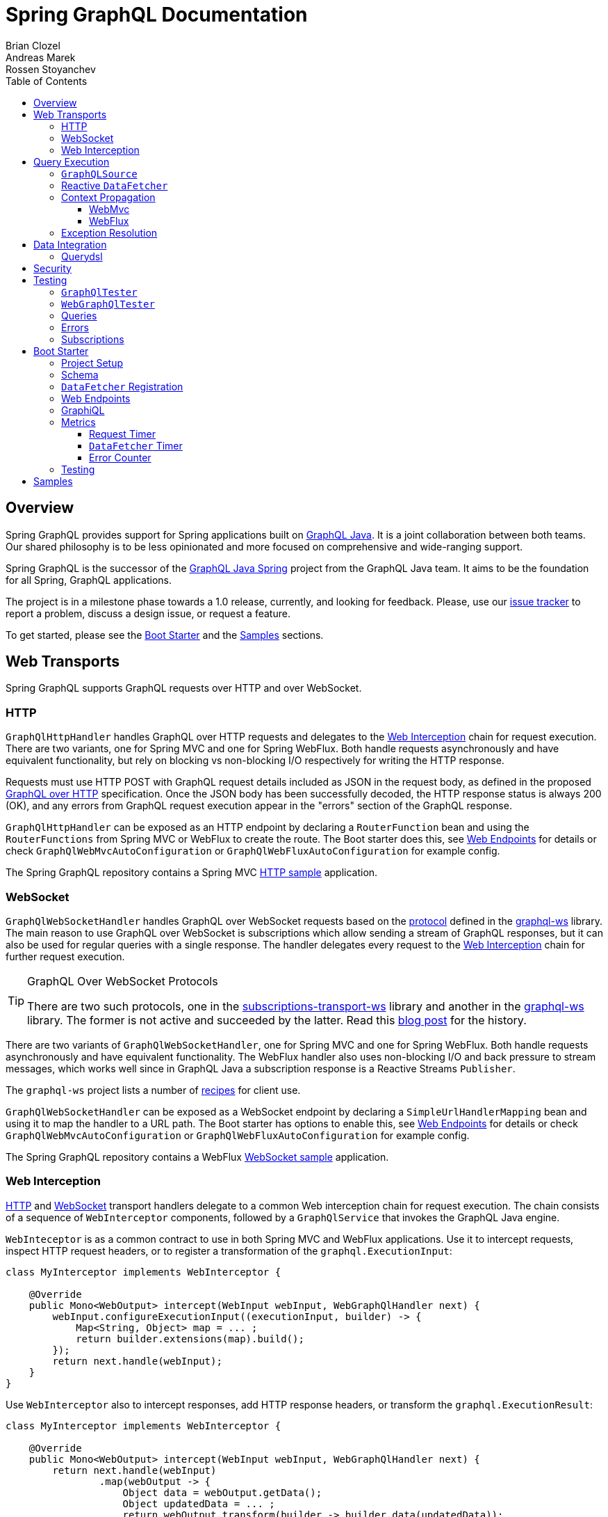 = Spring GraphQL Documentation
Brian Clozel; Andreas Marek; Rossen Stoyanchev
:toc: left
:toclevels: 4
:tabsize: 4

:repository: https://github.com/spring-projects/spring-graphql/tree/main



[[overview]]
== Overview

Spring GraphQL provides support for Spring applications built on
https://www.graphql-java.com/[GraphQL Java]. It is a joint collaboration between both
teams. Our shared philosophy is to be less opinionated and more focused on
comprehensive and wide-ranging support.

Spring GraphQL is the successor of the
https://github.com/graphql-java/graphql-java-spring[GraphQL Java Spring] project from
the GraphQL Java team. It aims to be the foundation for all Spring, GraphQL applications.

The project is in a milestone phase towards a 1.0 release, currently, and looking for
feedback. Please, use our
https://github.com/spring-projects/spring-graphql/issues[issue tracker] to report a
problem, discuss a design issue, or request a feature.

To get started, please see the <<boot-graphql>> and the <<samples>> sections.



[[web-transports]]
== Web Transports

Spring GraphQL supports GraphQL requests over HTTP and over WebSocket.



[[web-http]]
=== HTTP

`GraphQlHttpHandler` handles GraphQL over HTTP requests and delegates to the
<<web-interception>> chain for request execution. There are two variants, one for
Spring MVC and one for Spring WebFlux. Both handle requests asynchronously and have
equivalent functionality, but rely on blocking vs non-blocking I/O respectively for
writing the HTTP response.

Requests must use HTTP POST with GraphQL request details included as JSON in the
request body, as defined in the proposed
https://github.com/graphql/graphql-over-http/blob/main/spec/GraphQLOverHTTP.md[GraphQL over HTTP]
specification. Once the JSON body has been successfully decoded, the HTTP response
status is always 200 (OK), and any errors from GraphQL request execution appear in the
"errors" section of the GraphQL response.

`GraphQlHttpHandler` can be exposed as an HTTP endpoint by declaring a `RouterFunction`
bean and using the `RouterFunctions` from Spring MVC or WebFlux to create the route. The
Boot starter does this, see <<boot-graphql-web>> for details or check
`GraphQlWebMvcAutoConfiguration` or `GraphQlWebFluxAutoConfiguration` for example config.

The Spring GraphQL repository contains a Spring MVC
{repository}/samples/webmvc-http[HTTP sample] application.



[[web-websocket]]
=== WebSocket

`GraphQlWebSocketHandler` handles GraphQL over WebSocket requests based on the
https://github.com/enisdenjo/graphql-ws/blob/master/PROTOCOL.md[protocol] defined in the
https://github.com/enisdenjo/graphql-ws[graphql-ws] library. The main reason to use
GraphQL over WebSocket is subscriptions which allow sending a stream of GraphQL
responses, but it can also be used for regular queries with a single response.
The handler delegates every request to the <<web-interception>> chain for further
request execution.

[TIP]
.GraphQL Over WebSocket Protocols
====
There are two such protocols, one in the
https://github.com/apollographql/subscriptions-transport-ws[subscriptions-transport-ws]
library and another in the
https://github.com/enisdenjo/graphql-ws[graphql-ws] library. The former is not active and
succeeded by the latter. Read this
https://the-guild.dev/blog/graphql-over-websockets[blog post] for the history.
====

There are two variants of `GraphQlWebSocketHandler`, one for Spring MVC and one for
Spring WebFlux. Both handle requests asynchronously and have equivalent functionality.
The WebFlux handler also uses non-blocking I/O and back pressure to stream messages,
which works well since in GraphQL Java a subscription response is a Reactive Streams
`Publisher`.

The `graphql-ws` project lists a number of
https://github.com/enisdenjo/graphql-ws#recipes[recipes] for client use.

`GraphQlWebSocketHandler` can be exposed as a WebSocket endpoint by declaring a
`SimpleUrlHandlerMapping` bean and using it to map the handler to a URL path. The Boot
starter has options to enable this, see <<boot-graphql-web>> for details or check
`GraphQlWebMvcAutoConfiguration` or `GraphQlWebFluxAutoConfiguration` for example config.

The Spring GraphQL repository contains a WebFlux
{repository}/samples/webflux-websocket[WebSocket sample] application.



[[web-interception]]
=== Web Interception

<<web-http>> and <<web-websocket>> transport handlers delegate to a common Web
interception chain for request execution. The chain consists of a sequence of
`WebInterceptor` components, followed by a `GraphQlService` that invokes the GraphQL
Java engine.

`WebInteceptor` is as a common contract to use in both Spring MVC and WebFlux
applications. Use it to intercept requests, inspect HTTP request headers, or to register a
transformation of the `graphql.ExecutionInput`:

[source,java,indent=0,subs="verbatim,quotes"]
----
class MyInterceptor implements WebInterceptor {

	@Override
	public Mono<WebOutput> intercept(WebInput webInput, WebGraphQlHandler next) {
		webInput.configureExecutionInput((executionInput, builder) -> {
			Map<String, Object> map = ... ;
			return builder.extensions(map).build();
		});
		return next.handle(webInput);
	}
}
----

Use `WebInterceptor` also to intercept responses, add HTTP response headers, or transform
the `graphql.ExecutionResult`:

[source,java,indent=0,subs="verbatim,quotes"]
----
class MyInterceptor implements WebInterceptor {

	@Override
	public Mono<WebOutput> intercept(WebInput webInput, WebGraphQlHandler next) {
		return next.handle(webInput)
				.map(webOutput -> {
					Object data = webOutput.getData();
					Object updatedData = ... ;
					return webOutput.transform(builder -> builder.data(updatedData));
				});
	}
}
----

`WebGraphQlHandler` provides a builder to initialize the Web interception chain. After
you build the chain, you can use the resulting `WebGraphQlHandler` to initialize the HTTP
or WebSocket transport handlers. The Boot starter configures all this,
see <<boot-graphql-web>> for details, or check `GraphQlWebMvcAutoConfiguration` or
`GraphQlWebFluxAutoConfiguration` for example config.




[[execution]]
== Query Execution

`GraphQlService` is the main Spring GraphQL abstraction to call GraphQL Java to execute
requests. Underlying transports, such as the <<web-transports>>, delegate to `GraphQlService` to
handle requests.

The main implementation, `ExecutionGraphQlService`, is a thin facade around the
invocation of `graphql.GraphQL`. It is configured with a `GraphQlSource` for access to
the `graphql.GraphQL` instance.



[[execution-graphqlsource]]
=== `GraphQLSource`

`GraphQlSource` is a core Spring GraphQL abstraction for access to the
`graphql.GraphQL` instance to use for request execution. It provides a builder API to
initialize GraphQL Java and build a `GraphQlSource`.

The default `GraphQlSource` builder, accessible via `GraphQlSource.builder()`, enables
support for <<execution-reactive-datafetcher>>, <<execution-context>>, and
<<execution-exceptions>>.



[[execution-reactive-datafetcher]]
=== Reactive `DataFetcher`

The default `GraphQlSource` builder enables support for a `DataFetcher` to return `Mono`
or `Flux`. Both return types are adapted to a `CompletableFuture` with `Flux` values
aggregated and turned into a List, unless the request is a GraphQL subscription request,
in which case the return value remains a Reactive Streams `Publisher` for streaming
GraphQL responses.

A reactive `DataFetcher` can rely on access to Reactor context propagated from the
transport layer, such as from a WebFlux request handling, see
<<execution-context-webflux, WebFlux Context>>.



[[execution-context]]
=== Context Propagation

Spring GraphQL provides support to transparently propagate context from the <<web-transports>>,
through the GraphQL engine, and to `DataFetcher` and other components it invokes.
This includes both `ThreadLocal` context from the Spring MVC request handling thread and
Reactor `Context` from the WebFlux processing pipeline.


[[execution-context-webmvc]]
==== WebMvc

A `DataFetcher` and other components invoked by GraphQL Java may not always execute on
the same thread as the Spring MVC handler, for example if an asynchronous
<<web-interception, `WebInterceptor`>> or `DataFetcher` switches to a different thread.

Spring GraphQL supports propagating `ThreadLocal` values from the Servlet container
thread to the thread a `DataFetcher` and other components invoked by the GraphQL engine
execute on. To do this, an application needs to create a `ThreadLocalAccessor` to extract
`ThreadLocal` values of interest:

[source,java,indent=0,subs="verbatim,quotes"]
----
public class RequestAttributesAccessor implements ThreadLocalAccessor {

	private static final String KEY = RequestAttributesAccessor.class.getName();

	@Override
	public void extractValues(Map<String, Object> container) {
		container.put(KEY, RequestContextHolder.getRequestAttributes());
	}

	@Override
	public void restoreValues(Map<String, Object> values) {
		if (values.containsKey(KEY)) {
			RequestContextHolder.setRequestAttributes((RequestAttributes) values.get(KEY));
		}
	}

	@Override
	public void resetValues(Map<String, Object> values) {
		RequestContextHolder.resetRequestAttributes();
	}

}
----

A `ThreadLocalAccessor` can be registered in the <<web-interception,WebGraphHandler>>
builder. The Boot starter detects beans of this type and automatically registers them for
Spring MVC application, see <<boot-graphql-web>>.


[[execution-context-webflux]]
==== WebFlux

A <<execution-reactive-datafetcher>> can rely on access to Reactor context that
originates from the WebFlux request handling chain. This includes Reactor context
added by <<web-interception, WebInterceptor>> components.



[[execution-exceptions]]
=== Exception Resolution

GraphQL Java applications can register a `DataFetcherExceptionHandler` to decide how to
represent exceptions from the data layer in the "errors" section of the GraphQL response.

Spring GraphQL has a built-in `DataFetcherExceptionHandler` that is configured for use
by the <<execution-graphqlsource>> builder. It enables applications to register one or
more Spring `DataFetcherExceptionResolver` components that are invoked sequentially
until one resolves the `Exception` to a list of `graphql.GraphQLError` objects.

A `GraphQLError` can be assigned an `graphql.ErrorClassification`. Spring GraphQL
defines an `ErrorType` enum with common, error classification categories:

- `BAD_REQUEST`
- `UNAUTHORIZED`
- `FORBIDDEN`
- `NOT_FOUND`
- `INTERNAL_ERROR`

Applications can use this to classify errors. If an error remains unresolved, by
default it is marked as `INTERNAL_ERROR`.




[[data]]
== Data Integration

[[data-querydsl]]
=== Querydsl

Spring GraphQL supports use of http://www.querydsl.com/[Querydsl] to fetch data through
the Spring Data
https://docs.spring.io/spring-data/commons/docs/current/reference/html/#core.extensions[Querydsl extension].

For example, declare a repository as `QuerydslPredicateExecutor`:

[source,java,indent=0,subs="verbatim,quotes"]
----
public interface AccountRepository extends QuerydslPredicateExecutor<Account> {
}
----

Then use it to create a `DataFetcher`:

[source,java,indent=0,subs="verbatim,quotes"]
----
    // For single result queries
	DataFetcher<Account> dataFetcher =
			QuerydslDataFetcher.builder(repository).single();

    // For multi-result queries
	DataFetcher<Iterable<Account>> dataFetcher =
			QuerydslDataFetcher.builder(repository).many();
----

The `DataFetcher` builds a Querydsl `Predicate` from GraphQL request parameters, and
uses it to fetch data. Spring Data supports `QuerydslPredicateExecutor` for JPA,
MongoDB, and LDAP.

If the repository is `ReactiveQuerydslPredicateExecutor`, the builder returns
`DataFetcher<Mono<Account>>` or `DataFetcher<Flux<Account>>`. Spring Data supports this
variant for MongoDB.

The {repository}/samples/webmvc-http[webmvc-http] sample in the Spring GraphQL repository
uses Querydsl to fetch `artifactRepositories`.




[[data-security]]
== Security

The path to a <<web-transports, Web>> GraphQL endpoint can be secured with HTTP
URL security to ensure that only authenticated users can access it. This does not,
however, differentiate among different GraphQL requests on such a shared endpoint on
a single URL.

To apply more fine-grained security, add Spring Security annotations such as
`@PreAuthorize` or `@Secured` to service methods involved in fetching specific parts of
the GraphQL response. This should work due to <<execution-context>> that aims to make
Security, and other context, available at the data fetching level.

The Spring GraphQL repository contains samples for
{repository}/samples/webmvc-http-security[Spring MVC] and for
{repository}/samples/webflux-http-security[WebFlux].




[[testing]]
== Testing

You can test GraphQL requests using Spring's `WebTestClient`, just send and receive
JSON, but a number of GraphQL specific details make this approach more cumbersome than it
should be.



[[testing-graphqltester]]
=== `GraphQlTester`

`GraphQlTester` defines a workflow to test GraphQL requests with the following benefits:

- Verify GraphQL responses are 200 (OK).
- Verify no unexpected errors under the "errors" key in the response.
- Decode under the "data" key in the response.
- Use JsonPath to decode different parts of the response.
- Test subscriptions.

To create `GraphQlTester`, you only need a `GraphQlService`, and no transport:

[source,java,indent=0,subs="verbatim,quotes"]
----
	GraphQlSource graphQlSource = GraphQlSource.builder()
			.schemaResources(...)
			.runtimeWiring(...)
			.build();

	GraphQlService graphQlService = new ExecutionGraphQlService(graphQlSource);

	GraphQlTester graphQlTester = GraphQlTester.builder(graphQlService).build();
----



[[testing-webgraphqltester]]
=== `WebGraphQlTester`

`WebGraphQlTester` extends `GraphQlTester` to add a workflow and configuration specific
to <<web-transports>>. You need one of the following inputs to create it:

- `WebTestClient` -- perform requests as an HTTP client, either against <<web-http>>
handlers without a server, or against a live server.
- `WebGraphQlHandler` -- perform requests through the <<web-interception>> chain used
by both <<web-http>> and <<web-websocket>> handlers, which in effect is testing without
a Web framework. One reason to use this is for <<testing-subscriptions>>.

For Spring WebFlux without a server, you can point to your Spring configuration:

[source,java,indent=0,subs="verbatim,quotes"]
----
	ApplicationContext context = ... ;

	WebTestClient client =
			WebTestClient.bindToApplicationContext(context)
					.configureClient()
					.baseUrl("/graphql")
					.build();

	WebGraphQlTester tester = WebGraphQlTester.builder(client).build();
----

For Spring MVC without a server, use the `MockMvcWebTestClient` builder:

[source,java,indent=0,subs="verbatim,quotes"]
----
	WebApplicationContext context = ... ;

	WebTestClient client =
			MockMvcWebTestClient.bindToApplicationContext(context)
					.configureClient()
					.baseUrl("/graphql")
					.build();

	WebGraphQlTester tester = WebGraphQlTester.builder(client).build();
----

For tests against a live, running server:

[source,java,indent=0,subs="verbatim,quotes"]
----
	WebTestClient client =
			WebTestClient.bindToServer()
					.baseUrl("http://localhost:8080/graphql")
					.build();

	WebGraphQlTester tester = WebGraphQlTester.builder(client).build();
----



[[testing-queries]]
=== Queries

Below is an example query test using
https://github.com/json-path/JsonPath[JsonPath] to extract all release versions in the
GraphQL response.

[source,java,indent=0,subs="verbatim,quotes"]
----
	String query = "{" +
			"  project(slug:\"spring-framework\") {" +
			"    releases {" +
			"      version" +
			"    }"+
			"  }" +
			"}";

	graphQlTester.query(query)
			.execute()
			.path("project.releases[*].version")
			.entityList(String.class)
			.hasSizeGreaterThan(1);
----

The JsonPath is relative to the "data" section of the response.



[[testing-errors]]
=== Errors

Tests cannot use verify data, if there are errors under the "errors" key in the response
has errors. If necessary to ignore an error, use an error filter `Predicate`:

[source,java,indent=0,subs="verbatim,quotes"]
----
	graphQlTester.query(query)
			.execute()
			.errors()
			.filter(error -> ...)
			.verify()
			.path("project.releases[*].version")
			.entityList(String.class)
			.hasSizeGreaterThan(1);
----

An error filter can be registered globally and apply to all tests:

[source,java,indent=0,subs="verbatim,quotes"]
----
	WebGraphQlTester graphQlTester = WebGraphQlTester.builder(client)
			.errorFilter(error -> ...)
			.build();
----

Or inspect all errors directly and that also marks them as filtered:

[source,java,indent=0,subs="verbatim,quotes"]
----
	graphQlTester.query(query)
			.execute()
			.errors()
			.satisfy(errors -> {
				// ...
			});
----

If a request does not have any response data (e.g. mutation), use `executeAndVerify`
instead of `execute` to verify there are no errors in the response:

[source,java,indent=0,subs="verbatim,quotes"]
----
	graphQlTester.query(query).executeAndVerify();
----



[[testing-subscriptions]]
=== Subscriptions

The `executeSubscription` method defines a workflow specific to subscriptions which return
a stream of responses instead of a single response.

To test subscriptions, you can create `GraphQlTester` with a `GraphQlService`, which
calls `graphql.GraphQL` directly and that returns a stream of responses:

[source,java,indent=0,subs="verbatim,quotes"]
----
	GraphQlService service = ... ;

	GraphQlTester graphQlTester = GraphQlTester.builder(service).build();

	Flux<String> result = graphQlTester.query("subscription { greetings }")
		.executeSubscription()
		.toFlux("greetings", String.class);  // decode each response
----

The `StepVerifier` from Project Reactor is useful to verify a stream:

[source,java,indent=0,subs="verbatim,quotes"]
----
	Flux<String> result = graphQlTester.query("subscription { greetings }")
		.executeSubscription()
		.toFlux("greetings", String.class);

	StepVerifier.create(result)
			.expectNext("Hi")
			.expectNext("Bonjour")
			.expectNext("Hola")
			.verifyComplete();
----

To test with the <<web-interception>> chain, you can create `WebGraphQlTester` with a
`WebGraphQlHandler`:

[source,java,indent=0,subs="verbatim,quotes"]
----
	GraphQlService service = ... ;

	WebGraphQlHandler handler = WebGraphQlHandler.builder(service)
		.interceptor((input, next) -> next.handle(input))
		.build();

	WebGraphQlTester graphQlTester = WebGraphQlTester.builder(handler).build();
----

Currently, Spring GraphQL does not support testing with a WebSocket client, and it
cannot be used for integration test of GraphQL over WebSocket requests.




[[boot-graphql]]
== Boot Starter

This projects builds on Boot 2.5.x, but it should be compatible with the latest Boot 2.4.x.



[[boot-graphql-project]]
=== Project Setup

To create a project, go to https://start.spring.io and select starter(s) for the
GraphQL transports you want to use:

[cols="1,1,1"]
|===
| Starter | Transport | Implementation

| `spring-boot-starter-web`
| HTTP
| Spring MVC

| `spring-boot-starter-websocket`
| WebSocket
| WebSocket for Servlet apps

| `spring-boot-starter-webflux`
| HTTP, WebSocket
| Spring WebFlux

|===

In the generated project, add `graphql-spring-boot-starter` manually:

[source,groovy,indent=0,subs="verbatim,quotes",role="primary"]
.Gradle
----
dependencies {
	// Spring GraphQL Boot starter
	implementation 'org.springframework.experimental:graphql-spring-boot-starter:1.0.0-SNAPSHOT'

	// ...
}

repositories {
	mavenCentral()
	maven { url 'https://repo.spring.io/milestone' }  // Spring milestones
	maven { url 'https://repo.spring.io/snapshot' }   // Spring snapshots
}
----
[source,xml,indent=0,subs="verbatim,quotes",role="secondary"]
.Maven
----
<dependencies>

	// Spring GraphQL Boot starter
	<dependency>
		<groupId>org.springframework.experimental</groupId>
		<artifactId>graphql-spring-boot-starter</artifactId>
		<version>1.0.0-SNAPSHOT</version>
	</dependency>

	<!-- ... -->

</dependencies>

<!-- For Spring project milestones or snapshot releases -->
<repositories>
	<repository>
		<id>spring-milestones</id>
		<name>Spring Milestones</name>
		<url>https://repo.spring.io/milestone</url>
	</repository>
	<repository>
		<id>spring-snapshots</id>
		<name>Spring Snapshots</name>
		<url>https://repo.spring.io/snapshot</url>
		<snapshots>
			<enabled>true</enabled>
		</snapshots>
	</repository>
</repositories>
----

[NOTE]
.Boot Starter Group Id
====
The Boot starter will move from the Spring GraphQL repository to the Spring Boot
repository, after Spring Boot 2.6 is released. The group id for the starter will then
change from `org.springframework.experimental` to `org.springframework.boot` and will be
released in Spring Boot 2.7.
====



[[boot-graphql-schema]]
=== Schema

By default, GraphQL schema files are expected to be in `src/main/resources/graphql` and have
the extension ".graphqls", ".graphql", ".gql", or ".gqls". You can customize the
schema locations to check as follows:

[source,properties,indent=0,subs="verbatim,quotes"]
----
spring.graphql.schema.locations=classpath:graphql/
----

The GraphQL schema can be viewed over HTTP at "/graphql/schema". This is not enabled by
default:

[source,properties,indent=0,subs="verbatim,quotes"]
----
spring.graphql.schema.printer.enabled=false
----


[[boot-graphql-datafetcher]]
=== `DataFetcher` Registration

You can declare `RuntimeWiringCustomizer` beans in your Spring config and use those to
register data fetchers, type resolvers, and more with the GraphQL engine:

[source,java,indent=0,subs="verbatim,quotes"]
----
@Component
public class PersonDataWiring implements RuntimeWiringCustomizer {

	private final PersonService service;

	public PersonDataWiring(PersonService service) {
		this.service = service;
	}

	@Override
	public void customize(RuntimeWiring.Builder builder) {
		builder.type("Query", wiring ->
				wiring.dataFetcher("people", env -> this.service.findAll()));
	}
}
----


[[boot-graphql-web]]
=== Web Endpoints

The GraphQL HTTP endpoint is at HTTP POST "/graphql" by default. The path can be customized:

[source,properties,indent=0,subs="verbatim,quotes"]
----
spring.graphql.path=/graphql
----

The GraphQL WebSocket endpoint supports WebSocket handshakes at "/graphql" by default.
The below shows the properties that apply for WebSocket handling:

[source,properties,indent=0,subs="verbatim,quotes"]
----
spring.graphql.websocket.path=/graphql

# Time within which a "CONNECTION_INIT" message must be received from the client
spring.graphql.websocket.connection-init-timeout=60s
----

The GraphQL WebSocket endpoint is off by default. To enable it:

- For a Servlet application, add the WebSocket starter `spring-boot-starter-websocket`.
- For a WebFlux application, set the `spring.graphql.websocket.path` application property.

Declare a `WebInterceptor` bean to have it registered in the<<web-interception>> for
GraphQL over HTTP and WebSocket requests.

Declare a `ThreadLocalAccessor` bean to assist with the propagation of `ThreadLocal`
values of interest in <<execution-context-webmvc>>.



[[boot-graphql-graphiql]]
=== GraphiQL

The Spring Boot starter includes a https://github.com/graphql/graphiql[GraphiQL] page
that is exposed at "/graphiql" by default. You can configure this as follows:

[source,properties,indent=0,subs="verbatim,quotes"]
----
spring.graphql.graphiql.enabled=true
spring.graphql.graphiql.path=/graphiql
----




[[boot-graphql-metrics]]
=== Metrics

When the starter `spring-boot-starter-actuator` is present on the classpath, metrics for
GraphQL requests are collected. You can disable metrics collection as follows:

[source,properties,indent=0,subs="verbatim,quotes"]
----
management.metrics.graphql.autotime.enabled=false
----

Metrics can be exposed with an Actuator web endpoint.
The following sections assume that its exposure is enabled in your application configuration, as follows:

[source,properties,indent=0,subs="verbatim,quotes"]
----
management.endpoints.web.exposure.include=health,metrics,info
----


[[boot-graphql-metrics-request-timer]]
==== Request Timer

A Request metric timer is available at `/actuator/metrics/graphql.request`.

[cols="1,2,2"]
|===
|Tag | Description| Sample values

|outcome
|Request outcome
|"SUCCESS", "ERROR"
|===


[[boot-graphql-metrics-datafetcher-timer]]
==== `DataFetcher` Timer

A `DataFetcher` metric timer is available at `/actuator/metrics/graphql.datafetcher`.

[cols="1,2,2"]
|===
|Tag | Description| Sample values

|path
|data fetcher path
|"Query.project"

|outcome
|data fetching outcome
|"SUCCESS", "ERROR"
|===


[[boot-graphql-metrics-error-counter]]
==== Error Counter

A GraphQL error metric counter is available at `/actuator/metrics/graphql.error`.

[cols="1,2,2"]
|===
|Tag | Description| Sample values

|errorType
|error type
|"DataFetchingException"

|errorPath
|error JSON Path
|"$.project"
|===



[[boot-graphql-testing]]
=== Testing

When the starter `spring-boot-starter-test` is present on the classpath, a `WebGraphQlTester`
is configured and available for injection into tests.

For GraphQL over HTTP with Spring MVC, using `MockMvc` as the server:

[source,java,indent=0,subs="verbatim,quotes"]
----
@SpringBootTest
@AutoConfigureMockMvc
@AutoConfigureGraphQlTester
public class MockMvcGraphQlTests {

	@Autowired
	private WebGraphQlTester graphQlTester;

}
----

For GraphQL over HTTP with Spring WebFlux, using a
https://docs.spring.io/spring-boot/docs/current/reference/html/features.html#features.testing.spring-boot-applications.with-mock-environment[mock server]:

[source,java,indent=0,subs="verbatim,quotes"]
----
@SpringBootTest
@AutoConfigureWebTestClient
@AutoConfigureGraphQlTester
public class MockMvcGraphQlTests {

	@Autowired
	private WebGraphQlTester graphQlTester;

}
----

For GraphQL over HTTP with a
https://docs.spring.io/spring-boot/docs/current/reference/html/features.html#features.testing.spring-boot-applications.with-running-server[running server]:

[source,java,indent=0,subs="verbatim,quotes"]
----
@SpringBootTest(webEnvironment = SpringBootTest.WebEnvironment.RANDOM_PORT)
@AutoConfigureGraphQlTester
public class MockMvcGraphQlTests {

	@Autowired
	private WebGraphQlTester graphQlTester;

}
----

Subscriptions can be tested without WebSocket as shown below:

[source,java,indent=0,subs="verbatim,quotes"]
----
@SpringBootTest
@AutoConfigureGraphQlTester
public class MockMvcGraphQlTests {

	@Autowired
	private WebGraphQlTester graphQlTester;

	@Test
	void subscription() {
		Flux<String> result = this.graphQlTester.query("subscription { greetings }")
				.executeSubscription()
				.toFlux("greetings", String.class);

		// Use StepVerifier from "reactor-test" to verify the stream...
		StepVerifier.create(result)
				.expectNext("Hi")
				.expectNext("Bonjour")
				.expectNext("Hola")
				.verifyComplete();
	}

}
----

The above subscription test is performed directly against the `WebGraphQlHandler` that
both HTTP and WebSocket transports delegate to. It passes through the `WebInterceptor`
chain and then calls GraphQL Java which returns a Reactive Streams `Publisher`.




[[samples]]
== Samples

This Spring GraphQL repository contains {repository}/samples[sample applications] for
various scenarios.

You can run those by cloning this repository and running main application classes from
your IDE or by typing the following on the command line:

[source,bash,indent=0,subs="verbatim,quotes"]
----
$ ./gradlew :samples:{sample-directory-name}:bootRun
----
